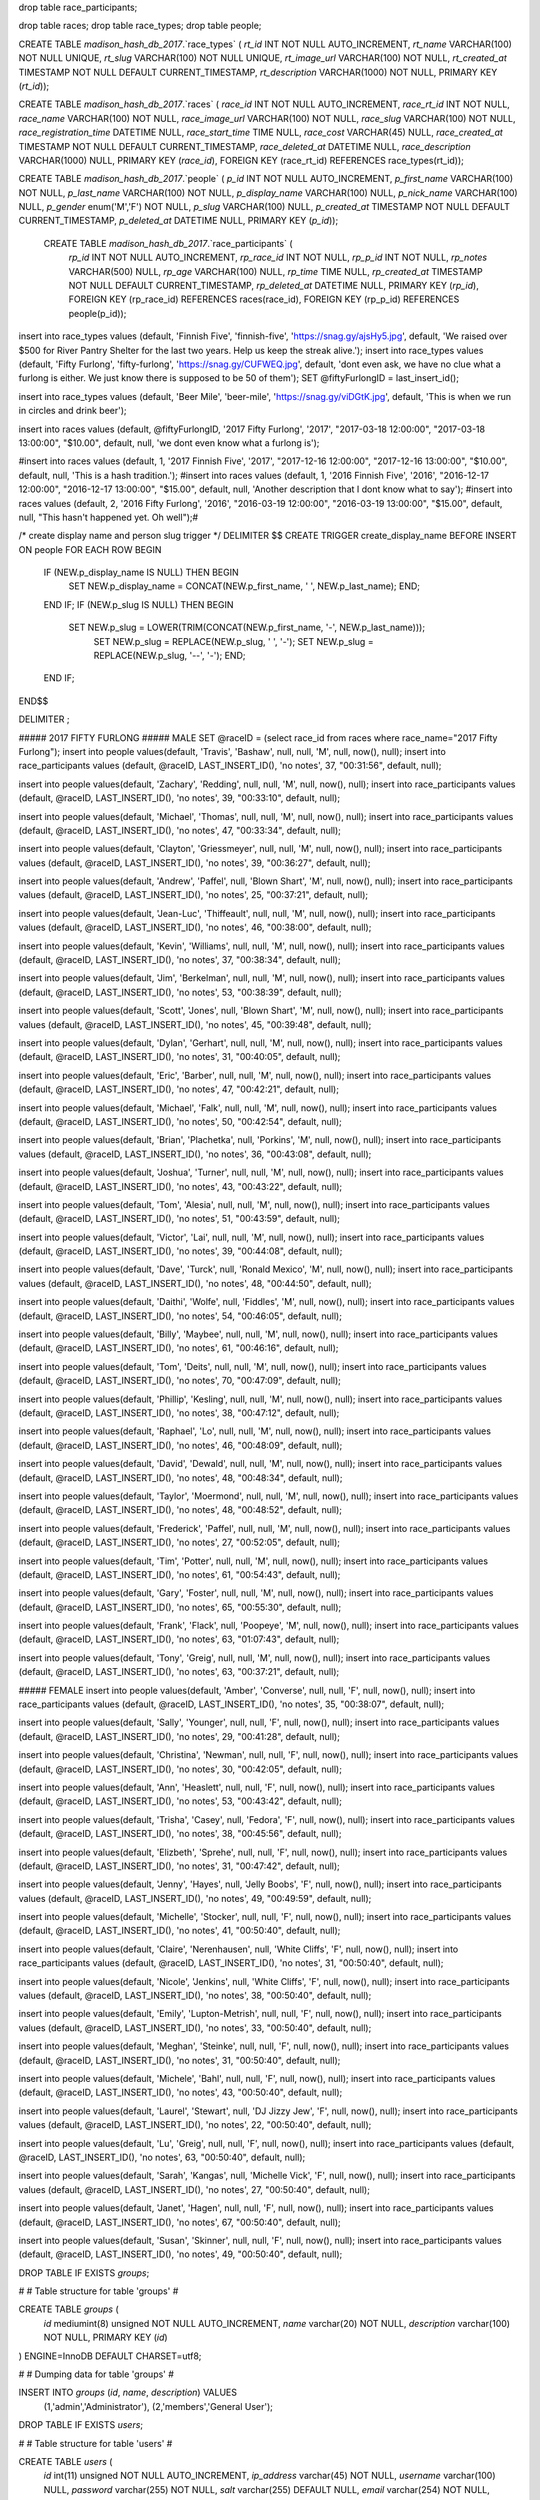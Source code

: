 drop table race_participants;

drop table races;
drop table race_types;
drop table people;



CREATE TABLE `madison_hash_db_2017`.`race_types` (
`rt_id` INT NOT NULL AUTO_INCREMENT,
`rt_name` VARCHAR(100) NOT NULL UNIQUE,
`rt_slug` VARCHAR(100) NOT NULL UNIQUE,
`rt_image_url` VARCHAR(100) NOT NULL,
`rt_created_at` TIMESTAMP NOT NULL DEFAULT CURRENT_TIMESTAMP,
`rt_description` VARCHAR(1000) NOT NULL,
PRIMARY KEY (`rt_id`));
	
CREATE TABLE `madison_hash_db_2017`.`races` (
`race_id` INT NOT NULL AUTO_INCREMENT,
`race_rt_id` INT NOT NULL,
`race_name` VARCHAR(100) NOT NULL,
`race_image_url` VARCHAR(100) NOT NULL,
`race_slug` VARCHAR(100) NOT NULL,
`race_registration_time` DATETIME NULL,
`race_start_time` TIME NULL,
`race_cost` VARCHAR(45) NULL,
`race_created_at` TIMESTAMP NOT NULL DEFAULT CURRENT_TIMESTAMP,
`race_deleted_at` DATETIME NULL,
`race_description` VARCHAR(1000) NULL,
PRIMARY KEY (`race_id`),
FOREIGN KEY (race_rt_id) REFERENCES race_types(rt_id));

CREATE TABLE `madison_hash_db_2017`.`people` (
`p_id` INT NOT NULL AUTO_INCREMENT,
`p_first_name` VARCHAR(100) NOT NULL,
`p_last_name` VARCHAR(100) NOT NULL,
`p_display_name` VARCHAR(100) NULL,
`p_nick_name` VARCHAR(100) NULL,
`p_gender` enum('M','F') NOT NULL,
`p_slug` VARCHAR(100) NULL,
`p_created_at` TIMESTAMP NOT NULL DEFAULT CURRENT_TIMESTAMP,
`p_deleted_at` DATETIME NULL,
PRIMARY KEY (`p_id`));

 CREATE TABLE `madison_hash_db_2017`.`race_participants` (
  `rp_id` INT NOT NULL AUTO_INCREMENT,
  `rp_race_id` INT NOT NULL,
  `rp_p_id` INT NOT NULL,
  `rp_notes` VARCHAR(500) NULL,
  `rp_age` VARCHAR(100) NULL,
  `rp_time` TIME NULL,
  `rp_created_at` TIMESTAMP NOT NULL DEFAULT CURRENT_TIMESTAMP,
  `rp_deleted_at` DATETIME NULL,
  PRIMARY KEY (`rp_id`),
  FOREIGN KEY (rp_race_id) REFERENCES races(race_id),
  FOREIGN KEY (rp_p_id) REFERENCES people(p_id));

insert into race_types values (default, 'Finnish Five', 'finnish-five', 'https://snag.gy/ajsHy5.jpg', default, 'We raised over $500 for River Pantry Shelter for the last two years. Help us keep the streak alive.');
insert into race_types values (default, 'Fifty Furlong', 'fifty-furlong', 'https://snag.gy/CUFWEQ.jpg', default, 'dont even ask, we have no clue what a furlong is either. We just know there is supposed to be 50 of them');
SET @fiftyFurlongID = last_insert_id();

insert into race_types values (default, 'Beer Mile', 'beer-mile', 'https://snag.gy/viDGtK.jpg', default, 'This is when we run in circles and drink beer');

insert into races values (default, @fiftyFurlongID, '2017 Fifty Furlong', '2017', "2017-03-18 12:00:00", "2017-03-18 13:00:00", "$10.00", default, null, 'we dont even know what a furlong is');

#insert into races values (default, 1, '2017 Finnish Five', '2017', "2017-12-16 12:00:00", "2017-12-16 13:00:00", "$10.00", default, null, 'This is a hash tradition.');
#insert into races values (default, 1, '2016 Finnish Five', '2016', "2016-12-17 12:00:00", "2016-12-17 13:00:00", "$15.00", default, null, 'Another description that I dont know what to say');
#insert into races values (default, 2, '2016 Fifty Furlong', '2016', "2016-03-19 12:00:00", "2016-03-19 13:00:00", "$15.00", default, null, "This hasn't happened yet. Oh well");#

/*
create display name and person slug trigger
*/
DELIMITER $$
CREATE TRIGGER create_display_name BEFORE INSERT ON people
FOR EACH ROW
BEGIN
  IF (NEW.p_display_name IS NULL) THEN BEGIN
    SET NEW.p_display_name = CONCAT(NEW.p_first_name, ' ', NEW.p_last_name); END;
  END IF;
  IF (NEW.p_slug IS NULL) THEN BEGIN
    SET NEW.p_slug = LOWER(TRIM(CONCAT(NEW.p_first_name, '-', NEW.p_last_name)));
	SET NEW.p_slug = REPLACE(NEW.p_slug, ' ', '-');
	SET NEW.p_slug = REPLACE(NEW.p_slug, '--', '-'); END;
  END IF;
END$$

DELIMITER ;

##### 2017 FIFTY FURLONG
##### MALE
SET @raceID = (select race_id from races where race_name="2017 Fifty Furlong");
insert into people values(default, 'Travis', 'Bashaw', null, null, 'M', null, now(), null);
insert into race_participants values (default, @raceID, LAST_INSERT_ID(), 'no notes', 37, "00:31:56", default, null);

insert into people values(default, 'Zachary', 'Redding', null, null, 'M', null, now(), null);
insert into race_participants values (default, @raceID, LAST_INSERT_ID(), 'no notes', 39, "00:33:10", default, null);

insert into people values(default, 'Michael', 'Thomas', null, null, 'M', null, now(), null);
insert into race_participants values (default, @raceID, LAST_INSERT_ID(), 'no notes', 47, "00:33:34", default, null);

insert into people values(default, 'Clayton', 'Griessmeyer', null, null, 'M', null, now(), null);
insert into race_participants values (default, @raceID, LAST_INSERT_ID(), 'no notes', 39, "00:36:27", default, null);

insert into people values(default, 'Andrew', 'Paffel', null, 'Blown Shart', 'M', null, now(), null);
insert into race_participants values (default, @raceID, LAST_INSERT_ID(), 'no notes', 25, "00:37:21", default, null);

insert into people values(default, 'Jean-Luc', 'Thiffeault', null, null, 'M', null, now(), null);
insert into race_participants values (default, @raceID, LAST_INSERT_ID(), 'no notes', 46, "00:38:00", default, null);

insert into people values(default, 'Kevin', 'Williams', null, null, 'M', null, now(), null);
insert into race_participants values (default, @raceID, LAST_INSERT_ID(), 'no notes', 37, "00:38:34", default, null);

insert into people values(default, 'Jim', 'Berkelman', null, null, 'M', null, now(), null);
insert into race_participants values (default, @raceID, LAST_INSERT_ID(), 'no notes', 53, "00:38:39", default, null);

insert into people values(default, 'Scott', 'Jones', null, 'Blown Shart', 'M', null, now(), null);
insert into race_participants values (default, @raceID, LAST_INSERT_ID(), 'no notes', 45, "00:39:48", default, null);

insert into people values(default, 'Dylan', 'Gerhart', null, null, 'M', null, now(), null);
insert into race_participants values (default, @raceID, LAST_INSERT_ID(), 'no notes', 31, "00:40:05", default, null);

insert into people values(default, 'Eric', 'Barber', null, null, 'M', null, now(), null);
insert into race_participants values (default, @raceID, LAST_INSERT_ID(), 'no notes', 47, "00:42:21", default, null);

insert into people values(default, 'Michael', 'Falk', null, null, 'M', null, now(), null);
insert into race_participants values (default, @raceID, LAST_INSERT_ID(), 'no notes', 50, "00:42:54", default, null);

insert into people values(default, 'Brian', 'Plachetka', null, 'Porkins', 'M', null, now(), null);
insert into race_participants values (default, @raceID, LAST_INSERT_ID(), 'no notes', 36, "00:43:08", default, null);

insert into people values(default, 'Joshua', 'Turner', null, null, 'M', null, now(), null);
insert into race_participants values (default, @raceID, LAST_INSERT_ID(), 'no notes', 43, "00:43:22", default, null);

insert into people values(default, 'Tom', 'Alesia', null, null, 'M', null, now(), null);
insert into race_participants values (default, @raceID, LAST_INSERT_ID(), 'no notes', 51, "00:43:59", default, null);

insert into people values(default, 'Victor', 'Lai', null, null, 'M', null, now(), null);
insert into race_participants values (default, @raceID, LAST_INSERT_ID(), 'no notes', 39, "00:44:08", default, null);

insert into people values(default, 'Dave', 'Turck', null, 'Ronald Mexico', 'M', null, now(), null);
insert into race_participants values (default, @raceID, LAST_INSERT_ID(), 'no notes', 48, "00:44:50", default, null);

insert into people values(default, 'Daithi', 'Wolfe', null, 'Fiddles', 'M', null, now(), null);
insert into race_participants values (default, @raceID, LAST_INSERT_ID(), 'no notes', 54, "00:46:05", default, null);

insert into people values(default, 'Billy', 'Maybee', null, null, 'M', null, now(), null);
insert into race_participants values (default, @raceID, LAST_INSERT_ID(), 'no notes', 61, "00:46:16", default, null);

insert into people values(default, 'Tom', 'Deits', null, null, 'M', null, now(), null);
insert into race_participants values (default, @raceID, LAST_INSERT_ID(), 'no notes', 70, "00:47:09", default, null);

insert into people values(default, 'Phillip', 'Kesling', null, null, 'M', null, now(), null);
insert into race_participants values (default, @raceID, LAST_INSERT_ID(), 'no notes', 38, "00:47:12", default, null);

insert into people values(default, 'Raphael', 'Lo', null, null, 'M', null, now(), null);
insert into race_participants values (default, @raceID, LAST_INSERT_ID(), 'no notes', 46, "00:48:09", default, null);

insert into people values(default, 'David', 'Dewald', null, null, 'M', null, now(), null);
insert into race_participants values (default, @raceID, LAST_INSERT_ID(), 'no notes', 48, "00:48:34", default, null);

insert into people values(default, 'Taylor', 'Moermond', null, null, 'M', null, now(), null);
insert into race_participants values (default, @raceID, LAST_INSERT_ID(), 'no notes', 48, "00:48:52", default, null);

insert into people values(default, 'Frederick', 'Paffel', null, null, 'M', null, now(), null);
insert into race_participants values (default, @raceID, LAST_INSERT_ID(), 'no notes', 27, "00:52:05", default, null);

insert into people values(default, 'Tim', 'Potter', null, null, 'M', null, now(), null);
insert into race_participants values (default, @raceID, LAST_INSERT_ID(), 'no notes', 61, "00:54:43", default, null);

insert into people values(default, 'Gary', 'Foster', null, null, 'M', null, now(), null);
insert into race_participants values (default, @raceID, LAST_INSERT_ID(), 'no notes', 65, "00:55:30", default, null);

insert into people values(default, 'Frank', 'Flack', null, 'Poopeye', 'M', null, now(), null);
insert into race_participants values (default, @raceID, LAST_INSERT_ID(), 'no notes', 63, "01:07:43", default, null);

insert into people values(default, 'Tony', 'Greig', null, null, 'M', null, now(), null);
insert into race_participants values (default, @raceID, LAST_INSERT_ID(), 'no notes', 63, "00:37:21", default, null);


##### FEMALE
insert into people values(default, 'Amber', 'Converse', null, null, 'F', null, now(), null);
insert into race_participants values (default, @raceID, LAST_INSERT_ID(), 'no notes', 35, "00:38:07", default, null);

insert into people values(default, 'Sally', 'Younger', null, null, 'F', null, now(), null);
insert into race_participants values (default, @raceID, LAST_INSERT_ID(), 'no notes', 29, "00:41:28", default, null);

insert into people values(default, 'Christina', 'Newman', null, null, 'F', null, now(), null);
insert into race_participants values (default, @raceID, LAST_INSERT_ID(), 'no notes', 30, "00:42:05", default, null);

insert into people values(default, 'Ann', 'Heaslett', null, null, 'F', null, now(), null);
insert into race_participants values (default, @raceID, LAST_INSERT_ID(), 'no notes', 53, "00:43:42", default, null);

insert into people values(default, 'Trisha', 'Casey', null, 'Fedora', 'F', null, now(), null);
insert into race_participants values (default, @raceID, LAST_INSERT_ID(), 'no notes', 38, "00:45:56", default, null);

insert into people values(default, 'Elizbeth', 'Sprehe', null, null, 'F', null, now(), null);
insert into race_participants values (default, @raceID, LAST_INSERT_ID(), 'no notes', 31, "00:47:42", default, null);

insert into people values(default, 'Jenny', 'Hayes', null, 'Jelly Boobs', 'F', null, now(), null);
insert into race_participants values (default, @raceID, LAST_INSERT_ID(), 'no notes', 49, "00:49:59", default, null);

insert into people values(default, 'Michelle', 'Stocker', null, null, 'F', null, now(), null);
insert into race_participants values (default, @raceID, LAST_INSERT_ID(), 'no notes', 41, "00:50:40", default, null);

insert into people values(default, 'Claire', 'Nerenhausen', null, 'White Cliffs', 'F', null, now(), null);
insert into race_participants values (default, @raceID, LAST_INSERT_ID(), 'no notes', 31, "00:50:40", default, null);

insert into people values(default, 'Nicole', 'Jenkins', null, 'White Cliffs', 'F', null, now(), null);
insert into race_participants values (default, @raceID, LAST_INSERT_ID(), 'no notes', 38, "00:50:40", default, null);

insert into people values(default, 'Emily', 'Lupton-Metrish', null, null, 'F', null, now(), null);
insert into race_participants values (default, @raceID, LAST_INSERT_ID(), 'no notes', 33, "00:50:40", default, null);

insert into people values(default, 'Meghan', 'Steinke', null, null, 'F', null, now(), null);
insert into race_participants values (default, @raceID, LAST_INSERT_ID(), 'no notes', 31, "00:50:40", default, null);

insert into people values(default, 'Michele', 'Bahl', null, null, 'F', null, now(), null);
insert into race_participants values (default, @raceID, LAST_INSERT_ID(), 'no notes', 43, "00:50:40", default, null);

insert into people values(default, 'Laurel', 'Stewart', null, 'DJ Jizzy Jew', 'F', null, now(), null);
insert into race_participants values (default, @raceID, LAST_INSERT_ID(), 'no notes', 22, "00:50:40", default, null);

insert into people values(default, 'Lu', 'Greig', null, null, 'F', null, now(), null);
insert into race_participants values (default, @raceID, LAST_INSERT_ID(), 'no notes', 63, "00:50:40", default, null);

insert into people values(default, 'Sarah', 'Kangas', null, 'Michelle Vick', 'F', null, now(), null);
insert into race_participants values (default, @raceID, LAST_INSERT_ID(), 'no notes', 27, "00:50:40", default, null);

insert into people values(default, 'Janet', 'Hagen', null, null, 'F', null, now(), null);
insert into race_participants values (default, @raceID, LAST_INSERT_ID(), 'no notes', 67, "00:50:40", default, null);

insert into people values(default, 'Susan', 'Skinner', null, null, 'F', null, now(), null);
insert into race_participants values (default, @raceID, LAST_INSERT_ID(), 'no notes', 49, "00:50:40", default, null);



DROP TABLE IF EXISTS `groups`;

#
# Table structure for table 'groups'
#

CREATE TABLE `groups` (
  `id` mediumint(8) unsigned NOT NULL AUTO_INCREMENT,
  `name` varchar(20) NOT NULL,
  `description` varchar(100) NOT NULL,
  PRIMARY KEY (`id`)
) ENGINE=InnoDB DEFAULT CHARSET=utf8;

#
# Dumping data for table 'groups'
#

INSERT INTO `groups` (`id`, `name`, `description`) VALUES
     (1,'admin','Administrator'),
     (2,'members','General User');



DROP TABLE IF EXISTS `users`;

#
# Table structure for table 'users'
#

CREATE TABLE `users` (
  `id` int(11) unsigned NOT NULL AUTO_INCREMENT,
  `ip_address` varchar(45) NOT NULL,
  `username` varchar(100) NULL,
  `password` varchar(255) NOT NULL,
  `salt` varchar(255) DEFAULT NULL,
  `email` varchar(254) NOT NULL,
  `activation_code` varchar(40) DEFAULT NULL,
  `forgotten_password_code` varchar(40) DEFAULT NULL,
  `forgotten_password_time` int(11) unsigned DEFAULT NULL,
  `remember_code` varchar(40) DEFAULT NULL,
  `created_on` int(11) unsigned NOT NULL,
  `last_login` int(11) unsigned DEFAULT NULL,
  `active` tinyint(1) unsigned DEFAULT NULL,
  `first_name` varchar(50) DEFAULT NULL,
  `last_name` varchar(50) DEFAULT NULL,
  `company` varchar(100) DEFAULT NULL,
  `phone` varchar(20) DEFAULT NULL,
  PRIMARY KEY (`id`)
) ENGINE=InnoDB DEFAULT CHARSET=utf8;


#
# Dumping data for table 'users'
#

INSERT INTO `users` (`id`, `ip_address`, `username`, `password`, `salt`, `email`, `activation_code`, `forgotten_password_code`, `created_on`, `last_login`, `active`, `first_name`, `last_name`, `company`, `phone`) VALUES
     ('1','127.0.0.1','administrator','$2a$07$SeBknntpZror9uyftVopmu61qg0ms8Qv1yV6FG.kQOSM.9QhmTo36','','admin@admin.com','',NULL,'1268889823','1268889823','1', 'Admin','istrator','ADMIN','0');


DROP TABLE IF EXISTS `users_groups`;

#
# Table structure for table 'users_groups'
#

CREATE TABLE `users_groups` (
  `id` int(11) unsigned NOT NULL AUTO_INCREMENT,
  `user_id` int(11) unsigned NOT NULL,
  `group_id` mediumint(8) unsigned NOT NULL,
  PRIMARY KEY (`id`),
  KEY `fk_users_groups_users1_idx` (`user_id`),
  KEY `fk_users_groups_groups1_idx` (`group_id`),
  CONSTRAINT `uc_users_groups` UNIQUE (`user_id`, `group_id`),
  CONSTRAINT `fk_users_groups_users1` FOREIGN KEY (`user_id`) REFERENCES `users` (`id`) ON DELETE CASCADE ON UPDATE NO ACTION,
  CONSTRAINT `fk_users_groups_groups1` FOREIGN KEY (`group_id`) REFERENCES `groups` (`id`) ON DELETE CASCADE ON UPDATE NO ACTION
) ENGINE=InnoDB DEFAULT CHARSET=utf8;

INSERT INTO `users_groups` (`id`, `user_id`, `group_id`) VALUES
     (1,1,1),
     (2,1,2);

#race_id, race_rt_id, race_name, race_slug, race_registration_time, race_start_time, race_cost, race_description
DROP TABLE IF EXISTS `login_attempts`;

#
# Table structure for table 'login_attempts'
#

CREATE TABLE `login_attempts` (
  `id` int(11) unsigned NOT NULL AUTO_INCREMENT,
  `ip_address` varchar(45) NOT NULL,
  `login` varchar(100) NOT NULL,
  `time` int(11) unsigned DEFAULT NULL,
  PRIMARY KEY (`id`)
) ENGINE=InnoDB DEFAULT CHARSET=utf8;